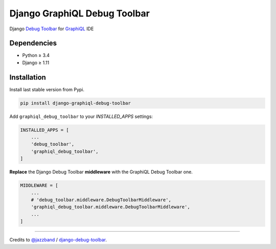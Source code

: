 Django GraphiQL Debug Toolbar
=============================

|Pypi| |Wheel| |Build Status| |Codecov| |Code Climate|


Django `Debug Toolbar`_ for `GraphiQL`_ IDE

.. _GraphiQL: https://github.com/graphql/graphiql
.. _Debug Toolbar: https://github.com/jazzband/django-debug-toolbar


.. image:: https://user-images.githubusercontent.com/5514990/36340937-1937ee68-1419-11e8-8477-40622e98c312.gif
   :width: 835
   :height: 398

Dependencies
------------

* Python ≥ 3.4
* Django ≥ 1.11


Installation
------------

Install last stable version from Pypi.

.. code:: sh

    pip install django-graphiql-debug-toolbar


Add ``graphiql_debug_toolbar`` to your *INSTALLED_APPS* settings:

.. code:: python

    INSTALLED_APPS = [
        ...
        'debug_toolbar',
        'graphiql_debug_toolbar',
    ]


**Replace** the Django Debug Toolbar **middleware** with the GraphiQL Debug Toolbar one. 

.. code:: python

    MIDDLEWARE = [
        ...
        # 'debug_toolbar.middleware.DebugToolbarMiddleware',
        'graphiql_debug_toolbar.middleware.DebugToolbarMiddleware',
        ...
    ]

----

Credits to `@jazzband`_ / `django-debug-toolbar`_.

.. _@jazzband: https://jazzband.co
.. _django-debug-toolbar: https://github.com/jazzband/django-debug-toolbar


.. |Pypi| image:: https://img.shields.io/pypi/v/django-graphiql-debug-toolbar.svg
   :target: https://pypi.python.org/pypi/django-graphiql-debug-toolbar

.. |Wheel| image:: https://img.shields.io/pypi/wheel/django-graphiql-debug-toolbar.svg
   :target: https://pypi.python.org/pypi/django-graphiql-debug-toolbar

.. |Build Status| image:: https://travis-ci.org/flavors/django-graphiql-debug-toolbar.svg?branch=master
   :target: https://travis-ci.org/flavors/django-graphiql-debug-toolbar

.. |Codecov| image:: https://img.shields.io/codecov/c/github/flavors/django-graphiql-debug-toolbar.svg
   :target: https://codecov.io/gh/flavors/django-graphiql-debug-toolbar

.. |Code Climate| image:: https://api.codeclimate.com/v1/badges/.../maintainability
   :target: https://codeclimate.com/github/flavors/django-graphiql-debug-toolbar
